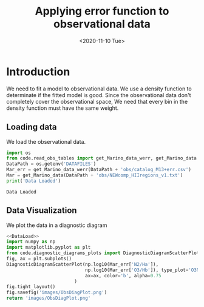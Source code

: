#+TITLE: Applying error function to observational data
#+DATE: <2020-11-10 Tue>

* Introduction

We need to fit a model to observational data. We use a density function to determinate if the fitted model is good. Since the observational data don't completely cover the observational space, We need that every bin in the density function must have the same weight.

** Loading data

We load the observational data.

#+NAME: DataLoad
#+BEGIN_SRC python :noweb yes :results output
import os
from code.read_obs_tables import get_Marino_data_werr, get_Marino_data
DataPath = os.getenv('DATAFILES')
Mar_err = get_Marino_data_werr(DataPath + 'obs/catalog_M13+err.csv')
Mar = get_Marino_data(DataPath + 'obs/NEWcomp_HIIregions_v1.txt')
print('Data Loaded')
#+END_SRC

#+RESULTS: DataLoad
: Data Loaded

** Data Visualization
We plot the data in a diagnostic diagram

#+BEGIN_SRC python :noweb yes :results file
<<DataLoad>>
import numpy as np
import matplotlib.pyplot as plt
from code.diagnostic_diagrams_plots import DiagnosticDiagramScatterPlot
fig, ax = plt.subplots()
DiagnosticDiagramScatterPlot(np.log10(Mar_err['N2/Ha']),
                             np.log10(Mar_err['O3/Hb']), type_plot='O3N2',
                             ax=ax, color='b', alpha=0.75
                         )
fig.tight_layout()
fig.savefig('images/ObsDiagPlot.png')
return 'images/ObsDiagPlot.png'
#+END_SRC

#+RESULTS:
[[file:images/ObsDiagPlot.png]]

[[file:images/ObsDiagPlot.png]]
